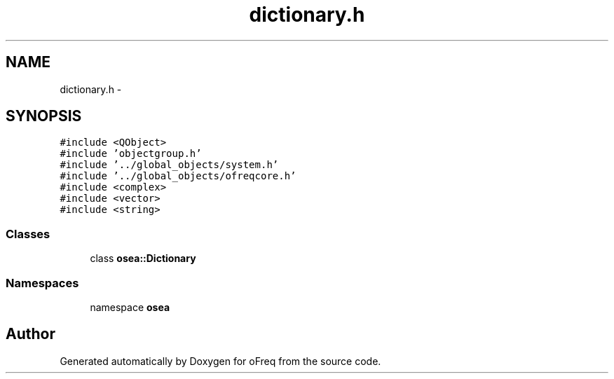 .TH "dictionary.h" 3 "Sat Apr 5 2014" "Version 0.4" "oFreq" \" -*- nroff -*-
.ad l
.nh
.SH NAME
dictionary.h \- 
.SH SYNOPSIS
.br
.PP
\fC#include <QObject>\fP
.br
\fC#include 'objectgroup\&.h'\fP
.br
\fC#include '\&.\&./global_objects/system\&.h'\fP
.br
\fC#include '\&.\&./global_objects/ofreqcore\&.h'\fP
.br
\fC#include <complex>\fP
.br
\fC#include <vector>\fP
.br
\fC#include <string>\fP
.br

.SS "Classes"

.in +1c
.ti -1c
.RI "class \fBosea::Dictionary\fP"
.br
.in -1c
.SS "Namespaces"

.in +1c
.ti -1c
.RI "namespace \fBosea\fP"
.br
.in -1c
.SH "Author"
.PP 
Generated automatically by Doxygen for oFreq from the source code\&.
